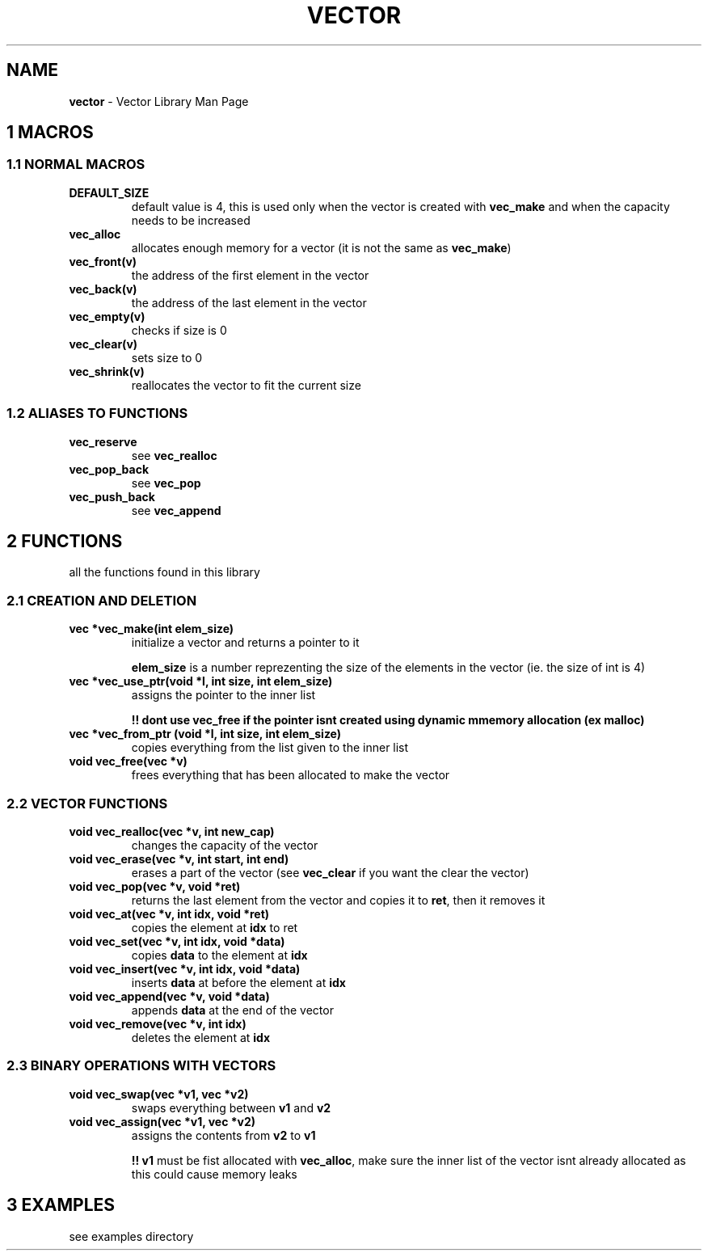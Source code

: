 .\" generated with Ronn/v0.7.3
.\" http://github.com/rtomayko/ronn/tree/0.7.3
.
.TH "VECTOR" "1" "November 2020" "" ""
.
.SH "NAME"
\fBvector\fR \- Vector Library Man Page
.
.SH "1 MACROS"
.
.SS "1\.1 NORMAL MACROS"
.
.TP
\fBDEFAULT_SIZE\fR
default value is 4, this is used only when the vector is created with \fBvec_make\fR and when the capacity needs to be increased
.
.TP
\fBvec_alloc\fR
allocates enough memory for a vector (it is not the same as \fBvec_make\fR)
.
.TP
\fBvec_front(v)\fR
the address of the first element in the vector
.
.TP
\fBvec_back(v)\fR
the address of the last element in the vector
.
.TP
\fBvec_empty(v)\fR
checks if size is 0
.
.TP
\fBvec_clear(v)\fR
sets size to 0
.
.TP
\fBvec_shrink(v)\fR
reallocates the vector to fit the current size
.
.SS "1\.2 ALIASES TO FUNCTIONS"
.
.TP
\fBvec_reserve\fR
see \fBvec_realloc\fR
.
.TP
\fBvec_pop_back\fR
see \fBvec_pop\fR
.
.TP
\fBvec_push_back\fR
see \fBvec_append\fR
.
.SH "2 FUNCTIONS"
all the functions found in this library
.
.SS "2\.1 CREATION AND DELETION"
.
.TP
\fBvec *vec_make(int elem_size)\fR
initialize a vector and returns a pointer to it
.
.IP
\fBelem_size\fR is a number reprezenting the size of the elements in the vector (ie\. the size of int is 4)
.
.TP
\fBvec *vec_use_ptr(void *l, int size, int elem_size)\fR
assigns the pointer to the inner list
.
.IP
\fB!! dont use vec_free if the pointer isnt created using dynamic mmemory allocation (ex malloc)\fR
.
.TP
\fBvec *vec_from_ptr (void *l, int size, int elem_size)\fR
copies everything from the list given to the inner list
.
.TP
\fBvoid vec_free(vec *v)\fR
frees everything that has been allocated to make the vector
.
.SS "2\.2 VECTOR FUNCTIONS"
.
.TP
\fBvoid vec_realloc(vec *v, int new_cap)\fR
changes the capacity of the vector
.
.TP
\fBvoid vec_erase(vec *v, int start, int end)\fR
erases a part of the vector (see \fBvec_clear\fR if you want the clear the vector)
.
.TP
\fBvoid vec_pop(vec *v, void *ret)\fR
returns the last element from the vector and copies it to \fBret\fR, then it removes it
.
.TP
\fBvoid vec_at(vec *v, int idx, void *ret)\fR
copies the element at \fBidx\fR to ret
.
.TP
\fBvoid vec_set(vec *v, int idx, void *data)\fR
copies \fBdata\fR to the element at \fBidx\fR
.
.TP
\fBvoid vec_insert(vec *v, int idx, void *data)\fR
inserts \fBdata\fR at before the element at \fBidx\fR
.
.TP
\fBvoid vec_append(vec *v, void *data)\fR
appends \fBdata\fR at the end of the vector
.
.TP
\fBvoid vec_remove(vec *v, int idx)\fR
deletes the element at \fBidx\fR
.
.SS "2\.3 BINARY OPERATIONS WITH VECTORS"
.
.TP
\fBvoid vec_swap(vec *v1, vec *v2)\fR
swaps everything between \fBv1\fR and \fBv2\fR
.
.TP
\fBvoid vec_assign(vec *v1, vec *v2)\fR
assigns the contents from \fBv2\fR to \fBv1\fR
.
.IP
\fB!! \fBv1\fR must be fist allocated with \fBvec_alloc\fR, make sure the inner list of the vector isnt already allocated as this could cause memory leaks\fR
.
.SH "3 EXAMPLES"
see examples directory
